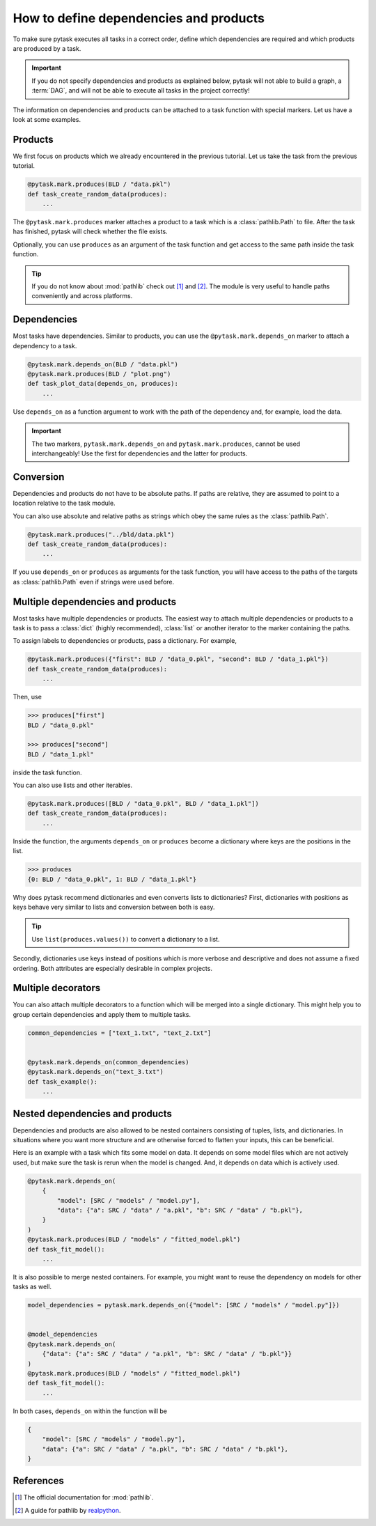 How to define dependencies and products
=======================================

To make sure pytask executes all tasks in a correct order, define which dependencies are
required and which products are produced by a task.

.. important::

    If you do not specify dependencies and products as explained below, pytask will
    not able to build a graph, a :term:`DAG`, and will not be able to execute all tasks
    in the project correctly!

The information on dependencies and products can be attached to a task function with
special markers. Let us have a look at some examples.


Products
--------

We first focus on products which we already encountered in the previous tutorial. Let us
take the task from the previous tutorial.

.. code-block:: python

    @pytask.mark.produces(BLD / "data.pkl")
    def task_create_random_data(produces):
        ...

The ``@pytask.mark.produces`` marker attaches a product to a task which is a
:class:`pathlib.Path` to file. After the task has finished, pytask will check whether
the file exists.

Optionally, you can use ``produces`` as an argument of the task function and get access
to the same path inside the task function.

.. tip::

    If you do not know about :mod:`pathlib` check out [1]_ and [2]_. The module is very
    useful to handle paths conveniently and across platforms.


Dependencies
------------

Most tasks have dependencies. Similar to products, you can use the
``@pytask.mark.depends_on`` marker to attach a dependency to a task.

.. code-block:: python

    @pytask.mark.depends_on(BLD / "data.pkl")
    @pytask.mark.produces(BLD / "plot.png")
    def task_plot_data(depends_on, produces):
        ...

Use ``depends_on`` as a function argument to work with the path of the dependency and,
for example, load the data.

.. important::

    The two markers, ``pytask.mark.depends_on`` and ``pytask.mark.produces``, cannot be
    used interchangeably! Use the first for dependencies and the latter for products.


Conversion
----------

Dependencies and products do not have to be absolute paths. If paths are relative, they
are assumed to point to a location relative to the task module.

You can also use absolute and relative paths as strings which obey the same rules as the
:class:`pathlib.Path`.

.. code-block:: python

    @pytask.mark.produces("../bld/data.pkl")
    def task_create_random_data(produces):
        ...

If you use ``depends_on`` or ``produces`` as arguments for the task function, you will
have access to the paths of the targets as :class:`pathlib.Path` even if strings were
used before.


Multiple dependencies and products
----------------------------------

Most tasks have multiple dependencies or products. The easiest way to attach multiple
dependencies or products to a task is to pass a :class:`dict` (highly recommended),
:class:`list` or another iterator to the marker containing the paths.

To assign labels to dependencies or products, pass a dictionary. For example,

.. code-block:: python

    @pytask.mark.produces({"first": BLD / "data_0.pkl", "second": BLD / "data_1.pkl"})
    def task_create_random_data(produces):
        ...

Then, use

.. code-block:: pycon

    >>> produces["first"]
    BLD / "data_0.pkl"

    >>> produces["second"]
    BLD / "data_1.pkl"

inside the task function.

You can also use lists and other iterables.

.. code-block:: python

    @pytask.mark.produces([BLD / "data_0.pkl", BLD / "data_1.pkl"])
    def task_create_random_data(produces):
        ...

Inside the function, the arguments ``depends_on`` or ``produces`` become a dictionary
where keys are the positions in the list.

.. code-block:: pycon

    >>> produces
    {0: BLD / "data_0.pkl", 1: BLD / "data_1.pkl"}

Why does pytask recommend dictionaries and even converts lists to dictionaries? First,
dictionaries with positions as keys behave very similar to lists and conversion between
both is easy.

.. tip::

    Use ``list(produces.values())`` to convert a dictionary to a list.

Secondly, dictionaries use keys instead of positions which is more verbose and
descriptive and does not assume a fixed ordering. Both attributes are especially
desirable in complex projects.


Multiple decorators
-------------------

You can also attach multiple decorators to a function which will be merged into a single
dictionary. This might help you to group certain dependencies and apply them to multiple
tasks.

.. code-block:: python

    common_dependencies = ["text_1.txt", "text_2.txt"]


    @pytask.mark.depends_on(common_dependencies)
    @pytask.mark.depends_on("text_3.txt")
    def task_example():
        ...


Nested dependencies and products
--------------------------------

Dependencies and products are also allowed to be nested containers consisting of tuples,
lists, and dictionaries. In situations where you want more structure and are otherwise
forced to flatten your inputs, this can be beneficial.

Here is an example with a task which fits some model on data. It depends on some model
files which are not actively used, but make sure the task is rerun when the model is
changed. And, it depends on data which is actively used.

.. code-block:: python

    @pytask.mark.depends_on(
        {
            "model": [SRC / "models" / "model.py"],
            "data": {"a": SRC / "data" / "a.pkl", "b": SRC / "data" / "b.pkl"},
        }
    )
    @pytask.mark.produces(BLD / "models" / "fitted_model.pkl")
    def task_fit_model():
        ...

It is also possible to merge nested containers. For example, you might want to reuse
the dependency on models for other tasks as well.

.. code-block:: python

    model_dependencies = pytask.mark.depends_on({"model": [SRC / "models" / "model.py"]})


    @model_dependencies
    @pytask.mark.depends_on(
        {"data": {"a": SRC / "data" / "a.pkl", "b": SRC / "data" / "b.pkl"}}
    )
    @pytask.mark.produces(BLD / "models" / "fitted_model.pkl")
    def task_fit_model():
        ...

In both cases, ``depends_on`` within the function will be

.. code-block:: python

    {
        "model": [SRC / "models" / "model.py"],
        "data": {"a": SRC / "data" / "a.pkl", "b": SRC / "data" / "b.pkl"},
    }

.. seealso::

    The general concept behind nested objects like tuples, lists, and dictionaries is
    called pytrees and is more extensively explained in the `documentation of pybaum
    <https://github.com/OpenSourceEconomics/pybaum>`_ which serves pytask under the
    hood.


References
----------

.. [1] The official documentation for :mod:`pathlib`.
.. [2] A guide for pathlib by `realpython <https://realpython.com/python-pathlib/>`_.
